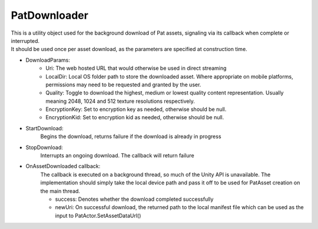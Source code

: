 PatDownloader
============================================================

| This is a utility object used for the background download of Pat assets, signaling via its callback when complete or interrupted.
| It should be used once per asset download, as the parameters are specified at construction time.

- DownloadParams:
    - Uri: The web hosted URL that would otherwise be used in direct streaming
    - LocalDir: Local OS folder path to store the downloaded asset. Where appropriate on mobile platforms, permissions may need to be requested and granted by the user.
    - Quality: Toggle to download the highest, medium or lowest quality content representation. Usually meaning 2048, 1024 and 512 texture resolutions respectively.
    - EncryptionKey: Set to encryption key as needed, otherwise should be null.
    - EncryptionKid: Set to encryption kid as needed, otherwise should be null.

- StartDownload:
    Begins the download, returns failure if the download is already in progress

- StopDownload:
    Interrupts an ongoing download. The callback will return failure 

- OnAssetDownloaded callback:
    The callback is executed on a background thread, so much of the Unity API is unavailable.
    The implementation should simply take the local device path and pass it off to be used for PatAsset creation on the main thread.

    - success: Denotes whether the download completed successfully
    - newUri: On successful download, the returned path to the local manifest file which can be used as the input to PatActor.SetAssetDataUrl()

